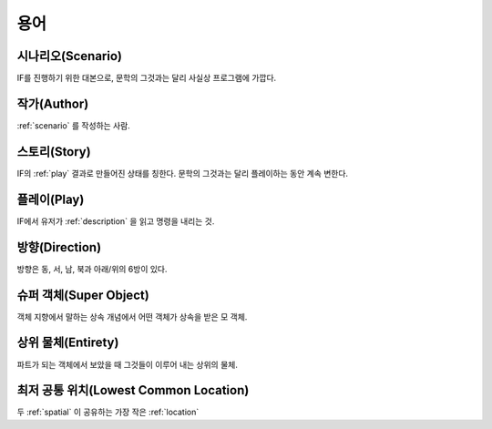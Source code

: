 용어
====

.. _scenario:

시나리오(Scenario)
------------------
IF를 진행하기 위한 대본으로, 문학의 그것과는 달리 사실상 프로그램에 가깝다.

.. _author:

작가(Author)
------------
:ref:`scenario` 를 작성하는 사람.

.. _story:

스토리(Story)
-------------
IF의 :ref:`play` 결과로 만들어진 상태를 칭한다. 문학의 그것과는 달리 플레이하는 동안 계속 변한다.

.. _play:

플레이(Play)
------------
IF에서 유저가 :ref:`description` 을 읽고 명령을 내리는 것.

.. _direction:

방향(Direction)
---------------
방향은 동, 서, 남, 북과 아래/위의 6방이 있다.

.. _super:

슈퍼 객체(Super Object)
-----------------------
객체 지향에서 말하는 상속 개념에서 어떤 객체가 상속을 받은 모 객체.

.. _entirety:

상위 물체(Entirety)
-------------------
파트가 되는 객체에서 보았을 때 그것들이 이루어 내는 상위의 물체.

.. _lowcommonloc:

최저 공통 위치(Lowest Common Location)
--------------------------------------
두 :ref:`spatial` 이 공유하는 가장 작은 :ref:`location`
